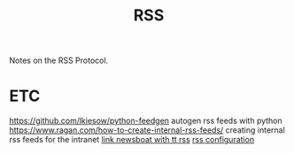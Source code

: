 #+TITLE: RSS

Notes on the RSS Protocol.

* ETC
https://github.com/lkiesow/python-feedgen autogen rss feeds with python
https://www.ragan.com/how-to-create-internal-rss-feeds/ creating internal rss
feeds for the intranet
[[https://ideatrash.net/2019/12/proxies-tt-rss-and-newsboat-or-newsbeuter-oh-my.html][link newsboat with tt rss]]
[[https://tt-rss.org/][rss configuration]]
